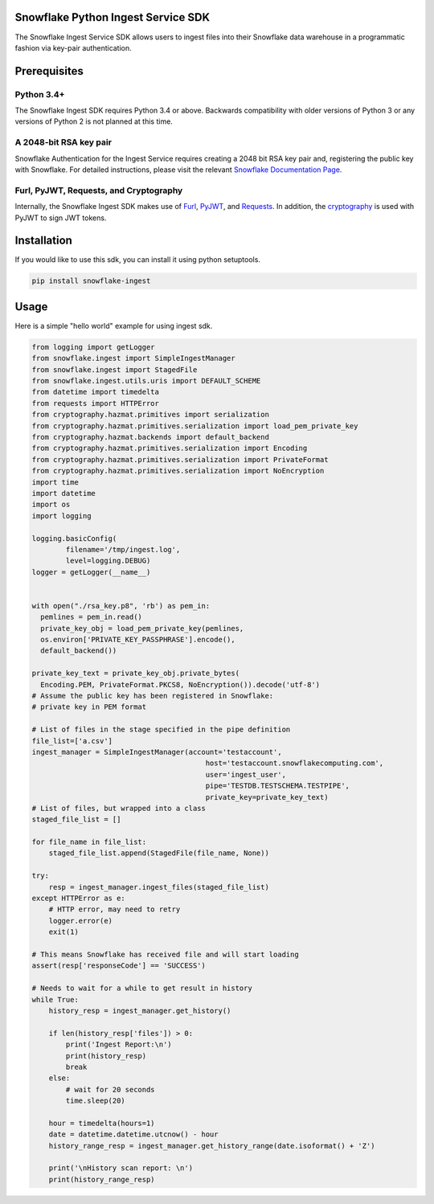 Snowflake Python Ingest Service SDK 
===================================


.. image:: http://img.shields.io/:license-Apache%202-brightgreen.svg
    :target: http://www.apache.org/licenses/LICENSE-2.0.txt

.. image:: https://travis-ci.org/snowflakedb/snowflake-ingest-python.svg?branch=master
    :target: https://travis-ci.org/snowflakedb/snowflake-ingest-python

.. image:: https://codecov.io/gh/snowflakedb/snowflake-ingest-python/branch/master/graph/badge.svg
    :target: https://codecov.io/gh/snowflakedb/snowflake-ingest-python

.. image:: https://badge.fury.io/py/snowflake-ingest.svg
    :target: https://pypi.python.org/pypi/snowflake-ingest

The Snowflake Ingest Service SDK allows users to ingest files into their Snowflake data warehouse in a programmatic
fashion via key-pair authentication.

Prerequisites
=============

Python 3.4+
-----------
The Snowflake Ingest SDK requires Python 3.4 or above. Backwards compatibility with older versions of Python 3
or any versions of Python 2 is not planned at this time.


A 2048-bit RSA key pair
-----------------------
Snowflake Authentication for the Ingest Service requires creating a 2048 bit
RSA key pair and, registering the public key with Snowflake. For detailed instructions,
please visit the relevant `Snowflake Documentation Page <docs.snowflake.net>`_.


Furl, PyJWT, Requests, and Cryptography
---------------------------------------

Internally, the Snowflake Ingest SDK makes use of `Furl <https://github.com/gruns/furl>`_, 
`PyJWT <https://github.com/jpadilla/pyjwt>`_, and `Requests <http://docs.python-requests.org/en/master/>`_.
In addition, the `cryptography <https://cryptography.io/en/latest/>`_ is used with PyJWT to sign JWT tokens.


Installation
============ 
If you would like to use this sdk, you can install it using python setuptools.

.. code-block:: bash

    pip install snowflake-ingest
    
Usage
=====
Here is a simple "hello world" example for using ingest sdk.

.. code-block:: python
    
    from logging import getLogger
    from snowflake.ingest import SimpleIngestManager
    from snowflake.ingest import StagedFile
    from snowflake.ingest.utils.uris import DEFAULT_SCHEME
    from datetime import timedelta
    from requests import HTTPError
    from cryptography.hazmat.primitives import serialization
    from cryptography.hazmat.primitives.serialization import load_pem_private_key
    from cryptography.hazmat.backends import default_backend
    from cryptography.hazmat.primitives.serialization import Encoding
    from cryptography.hazmat.primitives.serialization import PrivateFormat
    from cryptography.hazmat.primitives.serialization import NoEncryption
    import time
    import datetime
    import os
    import logging

    logging.basicConfig(
            filename='/tmp/ingest.log',
            level=logging.DEBUG)
    logger = getLogger(__name__)


    with open("./rsa_key.p8", 'rb') as pem_in:
      pemlines = pem_in.read()
      private_key_obj = load_pem_private_key(pemlines,
      os.environ['PRIVATE_KEY_PASSPHRASE'].encode(),
      default_backend())

    private_key_text = private_key_obj.private_bytes(
      Encoding.PEM, PrivateFormat.PKCS8, NoEncryption()).decode('utf-8')
    # Assume the public key has been registered in Snowflake:
    # private key in PEM format

    # List of files in the stage specified in the pipe definition
    file_list=['a.csv']
    ingest_manager = SimpleIngestManager(account='testaccount',
                                             host='testaccount.snowflakecomputing.com',
                                             user='ingest_user',
                                             pipe='TESTDB.TESTSCHEMA.TESTPIPE',
                                             private_key=private_key_text)
    # List of files, but wrapped into a class
    staged_file_list = []

    for file_name in file_list:
        staged_file_list.append(StagedFile(file_name, None))

    try:
        resp = ingest_manager.ingest_files(staged_file_list)
    except HTTPError as e:
        # HTTP error, may need to retry
        logger.error(e)
        exit(1)

    # This means Snowflake has received file and will start loading
    assert(resp['responseCode'] == 'SUCCESS')

    # Needs to wait for a while to get result in history
    while True:
        history_resp = ingest_manager.get_history()

        if len(history_resp['files']) > 0:
            print('Ingest Report:\n')
            print(history_resp)
            break
        else:
            # wait for 20 seconds
            time.sleep(20)

        hour = timedelta(hours=1)
        date = datetime.datetime.utcnow() - hour
        history_range_resp = ingest_manager.get_history_range(date.isoformat() + 'Z')

        print('\nHistory scan report: \n')
        print(history_range_resp)
